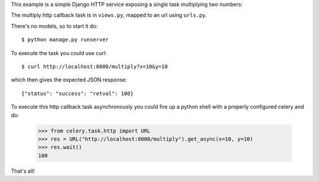 This example is a simple Django HTTP service exposing a single task
multiplying two numbers:

The multiply http callback task is in ``views.py``, mapped to an url using
``urls.py``.

There's no models, so to start it do::

    $ python manage.py runserver

To execute the task you could use curl::

    $ curl http://localhost:8000/multiply?x=10&y=10

which then gives the expected JSON response::

    {"status": "success": "retval": 100}


To execute this http callback task asynchronously you could fire up
a python shell with a properly configured celery and do:

    >>> from celery.task.http import URL
    >>> res = URL("http://localhost:8000/multiply").get_async(x=10, y=10)
    >>> res.wait()
    100


That's all!
